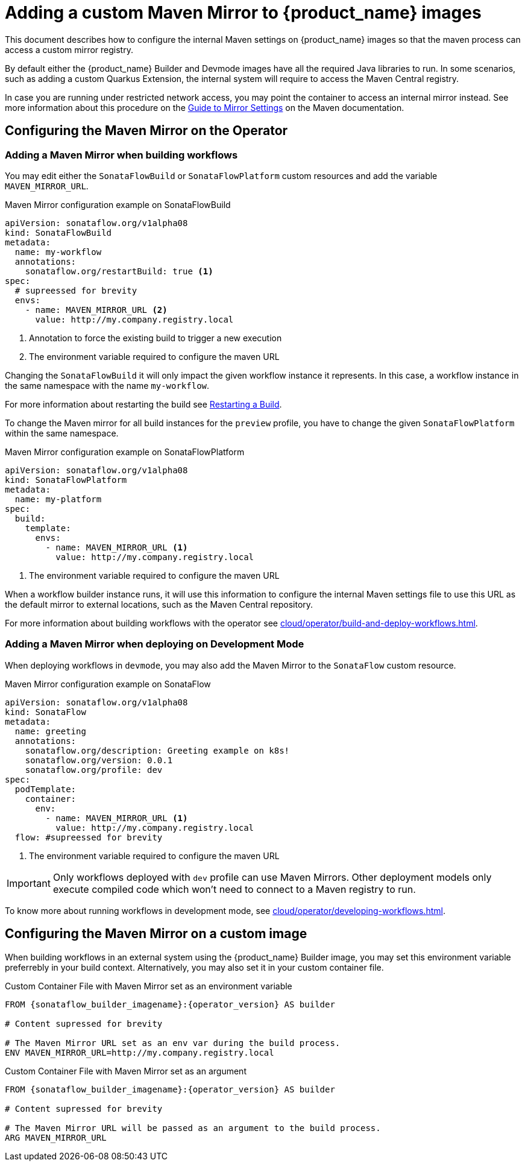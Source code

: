 // Note: This section can grow over time to add more Maven-related configuration and guides
= Adding a custom Maven Mirror to {product_name} images
:compat-mode!:
// Metadata:
:description: Adding a custom maven mirror to images
:keywords: maven, mirror, central, sonatype
// links
:maven_mirror_guide: https://maven.apache.org/guides/mini/guide-mirror-settings.html

This document describes how to configure the internal Maven settings on {product_name} images so that the maven process can access a custom mirror registry.

By default either the {product_name} Builder and Devmode images have all the required Java libraries to run. In some scenarios, such as adding a custom Quarkus Extension, the internal system will require to 
access the Maven Central registry. 

In case you are running under restricted network access, you may point the container to access an internal mirror instead. See more information about this procedure on the link:{maven_mirror_guide}[Guide to Mirror Settings] on the Maven documentation.

== Configuring the Maven Mirror on the Operator

=== Adding a Maven Mirror when building workflows

You may edit either the `SonataFlowBuild` or `SonataFlowPlatform` custom resources and add the variable `MAVEN_MIRROR_URL`.

.Maven Mirror configuration example on SonataFlowBuild
[source,yaml,subs="attributes+"]
----
apiVersion: sonataflow.org/v1alpha08
kind: SonataFlowBuild
metadata:
  name: my-workflow
  annotations:
    sonataflow.org/restartBuild: true <1>
spec:
  # supreessed for brevity
  envs:
    - name: MAVEN_MIRROR_URL <2>
      value: http://my.company.registry.local 
----

1. Annotation to force the existing build to trigger a new execution
2. The environment variable required to configure the maven URL

Changing the `SonataFlowBuild` it will only impact the given workflow instance it represents. In this case, a workflow instance in the same namespace with the name `my-workflow`.

For more information about restarting the build see xref:cloud/operator/build-and-deploy-workflows.adoc#restarting-build[Restarting a Build].

To change the Maven mirror for all build instances for the `preview` profile, you have to change the given `SonataFlowPlatform` within the same namespace.

.Maven Mirror configuration example on SonataFlowPlatform
[source,yaml,subs="attributes+"]
----
apiVersion: sonataflow.org/v1alpha08
kind: SonataFlowPlatform
metadata:
  name: my-platform
spec:
  build:
    template:
      envs:
        - name: MAVEN_MIRROR_URL <1>
          value: http://my.company.registry.local
----

1. The environment variable required to configure the maven URL

When a workflow builder instance runs, it will use this information to configure the internal Maven settings file to use this URL as the default mirror to external locations, such as the Maven Central repository.

For more information about building workflows with the operator see xref:cloud/operator/build-and-deploy-workflows.adoc[].

=== Adding a Maven Mirror when deploying on Development Mode

When deploying workflows in `devmode`, you may also add the Maven Mirror to the `SonataFlow` custom resource.

.Maven Mirror configuration example on SonataFlow 
[source,yaml,subs="attributes+"]
----
apiVersion: sonataflow.org/v1alpha08
kind: SonataFlow
metadata:
  name: greeting
  annotations:
    sonataflow.org/description: Greeting example on k8s!
    sonataflow.org/version: 0.0.1
    sonataflow.org/profile: dev
spec:  
  podTemplate:
    container:
      env:
        - name: MAVEN_MIRROR_URL <1>
          value: http://my.company.registry.local
  flow: #supreessed for brevity
----

1. The environment variable required to configure the maven URL

[IMPORTANT]
====
Only workflows deployed with `dev` profile can use Maven Mirrors. Other deployment models only execute compiled code which won't need to connect to a Maven registry to run.
====

To know more about running workflows in development mode, see xref:cloud/operator/developing-workflows.adoc[].

== Configuring the Maven Mirror on a custom image

When building workflows in an external system using the {product_name} Builder image, you may set this environment variable preferrebly in your build context. Alternatively, you may also set it in your custom container file.

.Custom Container File with Maven Mirror set as an environment variable
[source,Dockerfile,subs="attributes+"]
----
FROM {sonataflow_builder_imagename}:{operator_version} AS builder

# Content supressed for brevity

# The Maven Mirror URL set as an env var during the build process.
ENV MAVEN_MIRROR_URL=http://my.company.registry.local
----

.Custom Container File with Maven Mirror set as an argument
[source,Dockerfile,subs="attributes+"]
----
FROM {sonataflow_builder_imagename}:{operator_version} AS builder

# Content supressed for brevity

# The Maven Mirror URL will be passed as an argument to the build process.
ARG MAVEN_MIRROR_URL
----
